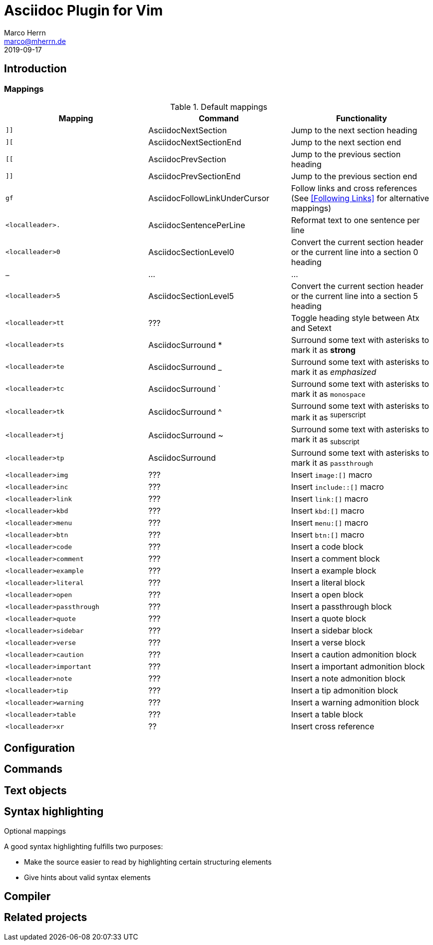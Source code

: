 Asciidoc Plugin for Vim
=======================
Marco Herrn <marco@mherrn.de>
2019-09-17
:experimental:
:icons: font

////
// Some abstract describing the project.
////


Introduction
------------

////
Why this plugin?
What does it provide?
 - syntax highlighting
   handy functions

Short overview of
 - mappings
 - commands
////

=== Mappings

// TODO: Categorize / Group in "Navigation", "Editing", etc.?
//       Maybe even more
// TODO: Set links to the relevant sections in the asciidoctor user guide
.Default mappings
[cols="m,,", options="header"]
|===
| Mapping                  | Command                       | Functionality

| ]]                       | AsciidocNextSection           | Jump to the next section heading
| ][                       | AsciidocNextSectionEnd        | Jump to the next section end
| [[                       | AsciidocPrevSection           | Jump to the previous section heading
| ]]                       | AsciidocPrevSectionEnd        | Jump to the previous section end
| gf                       | AsciidocFollowLinkUnderCursor | Follow links and cross references (See <<Following Links>> for alternative mappings)
| <localleader>.           | AsciidocSentencePerLine       | Reformat text to one sentence per line
| <localleader>0           | AsciidocSectionLevel0         | Convert the current section header or the current line into a section 0 heading
| …                        | …                             | …
| <localleader>5           | AsciidocSectionLevel5         | Convert the current section header or the current line into a section 5 heading
| <localleader>tt          | ???                           | Toggle heading style between Atx and Setext
| <localleader>ts          | AsciidocSurround *            | Surround some text with asterisks to mark it as *strong*
| <localleader>te          | AsciidocSurround _            | Surround some text with asterisks to mark it as _emphasized_
| <localleader>tc          | AsciidocSurround `            | Surround some text with asterisks to mark it as `monospace`
| <localleader>tk          | AsciidocSurround ^            | Surround some text with asterisks to mark it as ^superscript^
| <localleader>tj          | AsciidocSurround ~            | Surround some text with asterisks to mark it as ~subscript~
| <localleader>tp          | AsciidocSurround +            | Surround some text with asterisks to mark it as +passthrough+
| <localleader>img         | ???                           | Insert `image:[]` macro
| <localleader>inc         | ???                           | Insert `include::[]` macro
| <localleader>link        | ???                           | Insert `link:[]` macro
| <localleader>kbd         | ???                           | Insert `kbd:[]` macro
| <localleader>menu        | ???                           | Insert `menu:[]` macro
| <localleader>btn         | ???                           | Insert `btn:[]` macro
| <localleader>code        | ???                           | Insert a code block
| <localleader>comment     | ???                           | Insert a comment block
| <localleader>example     | ???                           | Insert a example block
| <localleader>literal     | ???                           | Insert a literal block
| <localleader>open        | ???                           | Insert a open block
| <localleader>passthrough | ???                           | Insert a passthrough block
| <localleader>quote       | ???                           | Insert a quote block
| <localleader>sidebar     | ???                           | Insert a sidebar block
| <localleader>verse       | ???                           | Insert a verse block
| <localleader>caution     | ???                           | Insert a caution admonition block
| <localleader>important   | ???                           | Insert a important admonition block
| <localleader>note        | ???                           | Insert a note admonition block
| <localleader>tip         | ???                           | Insert a tip admonition block
| <localleader>warning     | ???                           | Insert a warning admonition block
| <localleader>table       | ???                           | Insert a table block
| <localleader>xr          | ??                            | Insert cross reference
|===



.Optional mappings

Configuration
-------------

////
What option exist, What do they to?
////

Commands
--------

////
Detailled description of all commands
////

Text objects
------------

Syntax highlighting
-------------------

////
More detailed explanation of the syntax highlighting
////


A good syntax highlighting fulfills two purposes:

- Make the source easier to read by highlighting certain structuring elements
- Give hints about valid syntax elements

Compiler
--------

Related projects
----------------

////
Inspirations / Integrated projects / Other interesting projects
////

